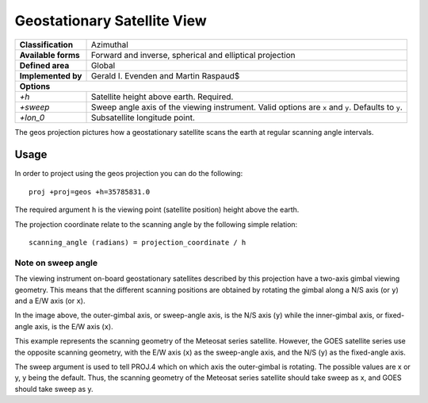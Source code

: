 .. _geos:

********************************************************************************
Geostationary Satellite View
********************************************************************************
+---------------------+----------------------------------------------------------+
| **Classification**  | Azimuthal                                                |
+---------------------+----------------------------------------------------------+
| **Available forms** | Forward and inverse, spherical and elliptical projection |
+---------------------+----------------------------------------------------------+
| **Defined area**    | Global                                                   |
+---------------------+----------------------------------------------------------+
| **Implemented by**  | Gerald I. Evenden and Martin Raspaud$                    |
+---------------------+----------------------------------------------------------+
| **Options**                                                                    |
+---------------------+----------------------------------------------------------+
| `+h`                | Satellite height above earth. Required.                  |
+---------------------+----------------------------------------------------------+
| `+sweep`            | Sweep angle axis of the viewing instrument.              |
|                     | Valid options are ``x`` and ``y``. Defaults to ``y``.    |
+---------------------+----------------------------------------------------------+
| `+lon_0`            | Subsatellite longitude point.                            |
+---------------------+----------------------------------------------------------+


.. image:: ./images/geos.png
   :scale: 50%
   :alt:   Geostationary Satellite View

The geos projection pictures how a geostationary satellite scans the earth at regular
scanning angle intervals.


Usage
###############################################################################

In order to project using the geos projection you can do the following::

    proj +proj=geos +h=35785831.0

The required argument ``h`` is the viewing point (satellite position) height above
the earth.

The projection coordinate relate to the scanning angle by the following simple
relation::

    scanning_angle (radians) = projection_coordinate / h


Note on sweep angle
-------------------------------------------------------------------------------

The viewing instrument on-board geostationary satellites described by this
projection have a two-axis gimbal viewing geometry. This means that the different
scanning positions are obtained by rotating the gimbal along a N/S axis (or ``y``)
and a E/W axis (or ``x``).

.. image:: ../../../../images/geos_sweep.png
   :scale: 50%
   :alt:   Gimbal geometry

In the image above, the outer-gimbal axis, or sweep-angle axis, is the N/S axis (``y``)
while the inner-gimbal axis, or fixed-angle axis, is the E/W axis (``x``).

This example represents the scanning geometry of the Meteosat series satellite.
However, the GOES satellite series use the opposite scanning geometry, with the
E/W axis (``x``) as the sweep-angle axis, and the N/S (``y``) as the fixed-angle axis.

The sweep argument is used to tell PROJ.4 which on which axis the outer-gimbal
is rotating. The possible values are x or y, y being the default. Thus, the
scanning geometry of the Meteosat series satellite should take sweep as x, and
GOES should take sweep as y.
